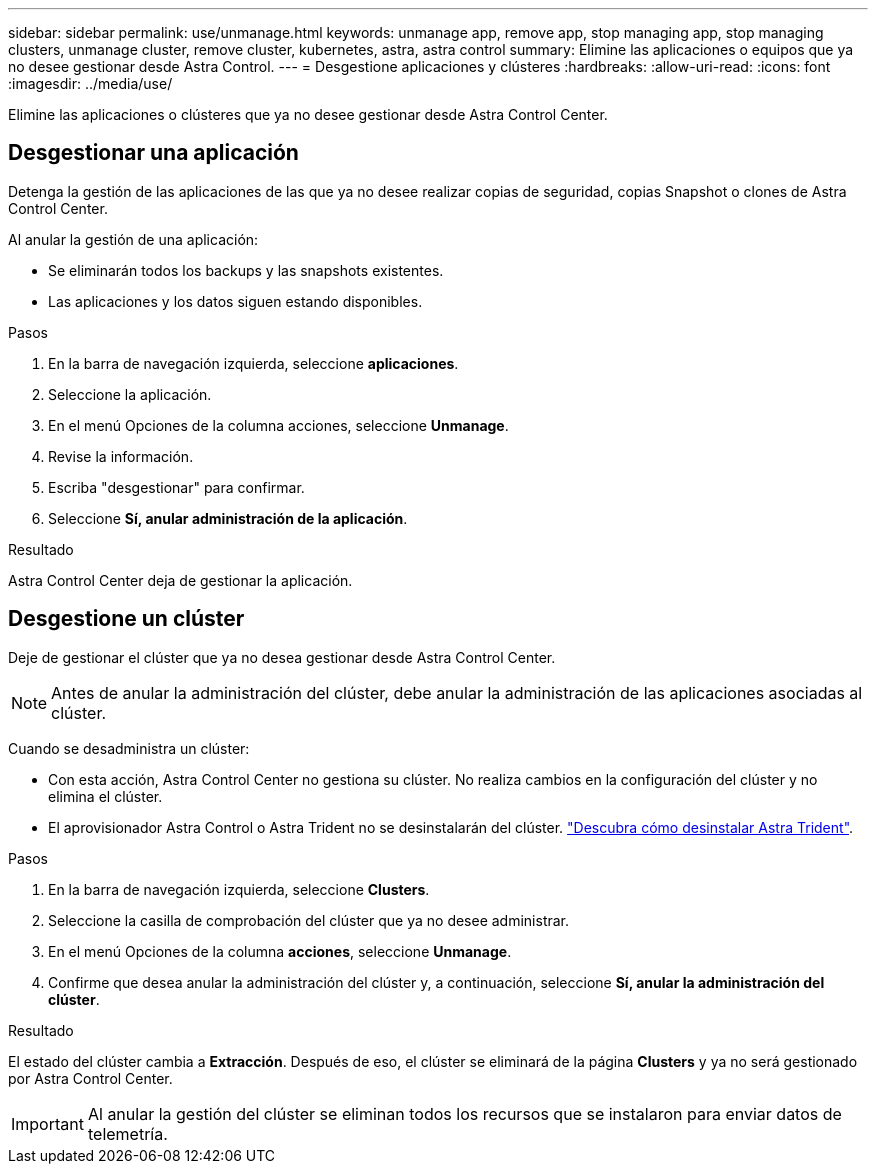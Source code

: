 ---
sidebar: sidebar 
permalink: use/unmanage.html 
keywords: unmanage app, remove app, stop managing app, stop managing clusters, unmanage cluster, remove cluster, kubernetes, astra, astra control 
summary: Elimine las aplicaciones o equipos que ya no desee gestionar desde Astra Control. 
---
= Desgestione aplicaciones y clústeres
:hardbreaks:
:allow-uri-read: 
:icons: font
:imagesdir: ../media/use/


[role="lead"]
Elimine las aplicaciones o clústeres que ya no desee gestionar desde Astra Control Center.



== Desgestionar una aplicación

Detenga la gestión de las aplicaciones de las que ya no desee realizar copias de seguridad, copias Snapshot o clones de Astra Control Center.

Al anular la gestión de una aplicación:

* Se eliminarán todos los backups y las snapshots existentes.
* Las aplicaciones y los datos siguen estando disponibles.


.Pasos
. En la barra de navegación izquierda, seleccione *aplicaciones*.
. Seleccione la aplicación.
. En el menú Opciones de la columna acciones, seleccione *Unmanage*.
. Revise la información.
. Escriba "desgestionar" para confirmar.
. Seleccione *Sí, anular administración de la aplicación*.


.Resultado
Astra Control Center deja de gestionar la aplicación.



== Desgestione un clúster

Deje de gestionar el clúster que ya no desea gestionar desde Astra Control Center.


NOTE: Antes de anular la administración del clúster, debe anular la administración de las aplicaciones asociadas al clúster.

Cuando se desadministra un clúster:

* Con esta acción, Astra Control Center no gestiona su clúster. No realiza cambios en la configuración del clúster y no elimina el clúster.
* El aprovisionador Astra Control o Astra Trident no se desinstalarán del clúster. https://docs.netapp.com/us-en/trident/trident-managing-k8s/uninstall-trident.html["Descubra cómo desinstalar Astra Trident"^].


.Pasos
. En la barra de navegación izquierda, seleccione *Clusters*.
. Seleccione la casilla de comprobación del clúster que ya no desee administrar.
. En el menú Opciones de la columna *acciones*, seleccione *Unmanage*.
. Confirme que desea anular la administración del clúster y, a continuación, seleccione *Sí, anular la administración del clúster*.


.Resultado
El estado del clúster cambia a *Extracción*. Después de eso, el clúster se eliminará de la página *Clusters* y ya no será gestionado por Astra Control Center.


IMPORTANT: Al anular la gestión del clúster se eliminan todos los recursos que se instalaron para enviar datos de telemetría.
